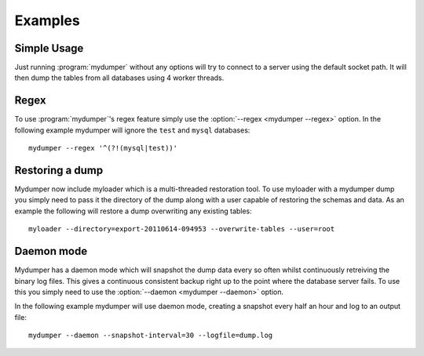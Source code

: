 Examples
========

Simple Usage
------------
Just running :program:`mydumper` without any options will try to connect to a
server using the default socket path.  It will then dump the tables from all
databases using 4 worker threads.

Regex
-----
To use :program:`mydumper`'s regex feature simply use the
:option:`--regex <mydumper --regex>` option.  In the following example mydumper
will ignore the ``test`` and ``mysql`` databases::

  mydumper --regex '^(?!(mysql|test))'

Restoring a dump
----------------
Mydumper now include myloader which is a multi-threaded restoration tool.  To
use myloader with a mydumper dump you simply need to pass it the directory of
the dump along with a user capable of restoring the schemas and data.  As an
example the following will restore a dump overwriting any existing tables::

  myloader --directory=export-20110614-094953 --overwrite-tables --user=root

Daemon mode
-----------
Mydumper has a daemon mode which will snapshot the dump data every so often
whilst continuously retreiving the binary log files.  This gives a continuous
consistent backup right up to the point where the database server fails.  To use
this you simply need to use the :option:`--daemon <mydumper --daemon>` option.

In the following example mydumper will use daemon mode, creating a snapshot
every half an hour and log to an output file::

  mydumper --daemon --snapshot-interval=30 --logfile=dump.log
